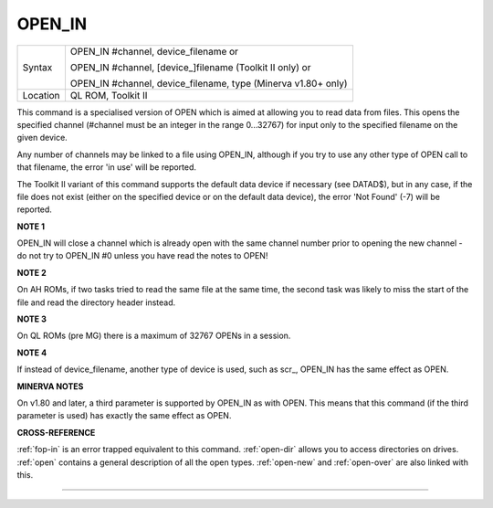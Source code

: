..  _open-in:

OPEN\_IN
========

+----------+------------------------------------------------------------------+
| Syntax   | OPEN\_IN #channel, device\_filename  or                          |
|          |                                                                  |
|          | OPEN\_IN #channel, [device\_]filename (Toolkit II only)  or      |
|          |                                                                  |
|          | OPEN\_IN #channel, device\_filename, type (Minerva v1.80+ only)  |
+----------+------------------------------------------------------------------+
| Location | QL ROM, Toolkit II                                               |
+----------+------------------------------------------------------------------+

This command is a specialised version of OPEN which is aimed at
allowing you to read data from files. This opens the specified channel
(#channel must be an integer in the range 0...32767) for input only to
the specified filename on the given device.

Any number of channels may
be linked to a file using OPEN\_IN, although if you try to use any other
type of OPEN call to that filename, the error 'in use' will be reported.

The Toolkit II variant of this command supports the default data device
if necessary (see DATAD$), but in any case, if the file does not exist
(either on the specified device or on the default data device), the
error 'Not Found' (-7) will be reported.

**NOTE 1**

OPEN\_IN will close a channel which is already open with the same
channel number prior to opening the new channel - do not try to OPEN\_IN
#0 unless you have read the notes to OPEN!

**NOTE 2**

On AH ROMs, if two tasks tried to read the same file at the same time,
the second task was likely to miss the start of the file and read the
directory header instead.

**NOTE 3**

On QL ROMs (pre MG) there is a maximum of 32767 OPENs in a session.

**NOTE 4**

If instead of device\_filename, another type of device is used, such as
scr\_, OPEN\_IN has the same effect as OPEN.

**MINERVA NOTES**

On v1.80 and later, a third parameter is supported by OPEN\_IN
as with OPEN. This means that this command (if the third parameter is
used) has exactly the same effect as OPEN.

**CROSS-REFERENCE**

:ref:`fop-in` is an error trapped equivalent to
this command. :ref:`open-dir` allows you to
access directories on drives. :ref:`open` contains a
general description of all the open types.
:ref:`open-new` and
:ref:`open-over` are also linked with this.

--------------


